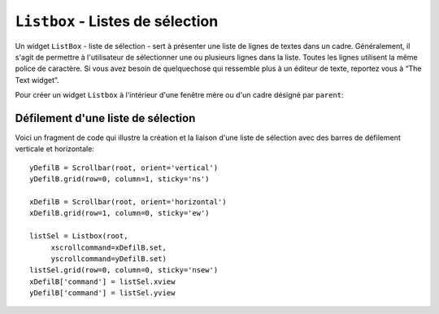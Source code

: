 .. _LISTBOX:

********************************
``Listbox`` - Listes de sélection
********************************

Un widget ``ListBox`` - liste de sélection - sert à présenter une liste de lignes de textes dans un cadre. Généralement, il s'agit de permettre à l'utilisateur de sélectionner une ou plusieurs lignes dans la liste. Toutes les lignes utilisent la même police de caractère. Si vous avez besoin de quelquechose qui ressemble plus à un éditeur de texte, reportez vous à “The Text widget”.

Pour créer un widget ``Listbox`` à l'intérieur d'une fenêtre mère ou d'un cadre désigné par ``parent``:

.. py:class:: Listbox(parent, option, ...)

        Ce constructeur retourne la nouvelle liste de sélection créée. Ses options incluent:

        :arg activestyle:
                Cette option sert à préciser l'apparence de la ligne active. Elle peut prendre l'une de ces valeurs: ``'underline'`` - la ligne active est souslignée (valeur par défaut) ; ``'dotbox'`` - La ligne active est mise en valeur par une ligne pointillée ; ``'none'`` - aucune mise en valeur.
        :arg bg: 
                (ou **background**) La couleur de fond de la liste de sélection.
        :arg bd: 
                (ou **borderwidth**) La largeur de la bordure de la liste de sélection. 2 pixels par défaut. Pour les valeurs possibles, voir :ref:`dimensions`.
        :arg cursor: 
                La cursor utilisée lorsque la souris survole le widget. Voir :ref:`pointeurs`.
        :arg disabledforeground: 
                La couleur du texte lorsque l'état du widget est ``'disabled'``.
        :arg exportselection: 
                Par défaut, l'utilisateur peut sélectionner le texte à la souris qui est alors copier dans le presse-papier. Pour désactiver ce comportement, utiliser ``exportselection=0``.
        :arg font: 
                La police de caractère utilisée pour le texte de la liste de sélection. Voir :ref:`polices`.
        :arg fg: 
                (ou **foreground**) La couleur utilisée pour le texte. Voir :ref:`couleurs`.
        :arg height: 
                Nombre de lignes (pas en pixels!) montrées dans la liste de sélection. 10 par défaut.
        :arg highlightbackground: 
                Couleur de la ligne de focus lorsque le widget ne l'a pas. Voir :ref:`FOCUS`.
        :arg highlightcolor: 
                Couleur de la ligne de focus lorsque le widget l'obtient.
        :arg highlightthickness: 
                Épaisseur de la ligne de focus.
        :arg listvariable:
                Une ``StringVar`` qui est associée à la liste de sélection dans son ensemble (Voir :ref:`CTRLVARIABLES`). L'appel de la méthode ``get()`` de cette variable de contrôle retourne une chaîne de la forme ``"('t0', 't1', ...)"`` où chaque ti est le contenu d'une ligne de la boîte de sélection. Pour modifier toutes les lignes de la boîte, appelez la méthode ``set(s)`` sur la variable de contrôle, où s est une chaîne qui contient les valeurs de chaque ligne séparées avec des espaces. Par exemple, si ``listCon`` est une ``StringVar`` associé à l'option **listvariable** d'une boîte de sélection, l'appel ``listCon.set('un deux trois')`` remplira la boîte avec trois lignes et l'appel ``listCon.get()`` retournera ``"('un', 'deux', 'trois')"``.
        :arg relief: 
                Sert à régler le relief de la bordure. ``'sunken'`` par défaut. Pour d'autres valeurs, voir :ref:`reliefs`.
        :arg selectbackground: 
                La couleur de fond utilisée pour les lignes sélectionnées.
        :arg selectborderwidth: 
                L'épaisseur de la bordure des lignes de texte sélectionnées. 0 par défaut. Elle est utilisée pour produire un effet de relief ``'raised'`` plus ou moins fort autour du texte sélectionné (Voir :ref:`reliefs`).
        :arg selectforeground: 
                La couleur du texte sélectionné.
        :arg selectmode:
                Détermine le nombre d'items qu'il est possible de sélectionner et la gestion du cliquer-glisser sur la sélection. ``'browse'`` -  Valeur par défaut, le cliquer-glisser modifie la sélection. ``'single'`` - Une seule ligne peut être sélectionnée et il n'est pas possible de déplacer la sélection par cliquer-glisser. ``'multiple'`` - Vous pouvez sélectionner plusieurs lignes à la fois. Le fait de cliquer sur une ligne déjà sélectionnée la déselectionne et vice versa. ``'extended'`` - vous pouvez sélectionner des lignes adjacentes par cliquer-glisser. 
        :arg state:
                Par défaut, une liste de sélection est dans l'état ``'normal'``. Pour désactiver la liste relativement à la souris, mettre la valeur ``'disabled'``.
        :arg takefocus: 
                Ce widget obtient le focus normalement. Mettre 0 pour sortir ce widget de la liste de «traversée du focus». Voir :ref:`FOCUS`.
        :arg width: 
                La largeur du widget mesurée en caractères (non en pixels). La largeur effective est basée sur la largeur moyenne des caractères de la fonte utilisée. 20 par défaut.
        :arg xscrollcommand: 
                Si vous souhaitez que l'utilisateur puisse faire défiler la liste horizontalement, vous pouvez lier votre liste de sélection à une barre de défilement horizontale. Configurer cette option avec la méthode ``set()`` de la barre de défilement. Voir :ref:`defilsellist` pour plus d'informations.
        :arg yscrollcommand: 
                Similaire à l'option précédente mais pour un défilement vertical.

        Les méthodes des listes de sélection utilisent fréquement des index:

        * Si vous utilisez un entier comme index, il se rapporte à la ligne de la liste de sélection qui possède cet index, en comptant à partir de 0.

        * L'index ``'end'`` correspond à la dernière ligne de la liste de sélection.

        * L'index ``'active'`` correspond à la ligne sélectionnée. Si la liste de sélection permet la multisélection, il correspond à la dernière ligne sélectionnée.

        * Un index de la forme ``'@x,y'`` correspond à la ligne qui est la plus proche du point de coordonnées (x,y) relativement au coin supérieur gauche du widget.

        Les méthodes des listes de sélection incluent:

        .. hlist::
                :columns: 4

                * :py:meth:`activate`
                * :py:meth:`bbox`
                * :py:meth:`curselection`
                * :py:meth:`delete`
                * :py:meth:`get`
                * :py:meth:`index`
                * :py:meth:`insert`
                * :py:meth:`itemcget`
                * :py:meth:`itemconfig`
                * :py:meth:`nearest`
                * :py:meth:`scan_dragto`
                * :py:meth:`scan_mark`
                * :py:meth:`see`
                * :py:meth:`selection_anchor`
                * :py:meth:`selection_clear`
                * :py:meth:`selection_includes`
                * :py:meth:`selection_set`
                * :py:meth:`size`
                * :py:meth:`xview`
                * :py:meth:`xview_moveto`
                * :py:meth:`xview_scroll`
                * :py:meth:`yview`
                * :py:meth:`yview_moveto`
                * :py:meth:`yview_scroll`

        .. py:method:: activate(index)

                Sélectionne la ligne ayant l'*index* indiqué.

        .. py:method:: bbox(index)

                Retourne la boîte englobante - *bounding box* - de la ligne ayant l'*index* indiqué sous la forme d'un tuple à 4 éléments ``(x, y, largeur, hauteur)``, où le pixel le plus en haut et à gauche de cette ligne est situé en ``(x,y)`` et la *largeur* et *hauteur* sont données en pixels. La *largeur* correspond à la partie de la ligne qui contient le texte.

                Si la ligne de numéro *index* n'est pas visible, cette méthode retourne ``None``. Si elle est partiellement visible, la boîte englobante peut excéder la zone visible.

        .. py:method:: curselection()

                Retourne un tuple qui contient les numéros ou index de la ou des lignes sélectionnées, en comptant à partir de 0. Si aucune ligne n'est sélectionnée, le tuple est vide.

        .. py:method:: delete(debut, fin=None)

                Supprime les lignes dont les indices sont dans l'intervalle [*debut*, *fin*] (extrémités incluses). Si le deuxième argument est omis, seule la ligne d'index *debut* est supprimée.

        .. py:method:: get(debut, fin=None)

                Retourne un tuple qui contient les textes des lignes dont les indices appartiennent à l'intervalle [*deb*, *fin*]. Si le deuxième argument est omis, seul le texte de la ligne d'indice *debut* est retourné.

        .. py:method:: index(i)

                Si c'est possible, positionne la partie visible de la liste de sélection de telle sorte qui la ligne numéro *i* soit tout en haut de la liste.

        .. py:method:: insert(index, *elements)

                Insert une ou plusieurs lignes (autant que d'*éléments* fournis après le premier argument) dans la liste avant la ligne de numéro *index*. Utiliser ``'end'`` comme premier argument si vous souhaitez ajouter de nouvelles lignes à la fin de la liste.

        .. py:method:: itemcget(index, option)

                Retourne l'une des valeurs d'option de la ligne de numéro *index* de la liste. Pour les options possibles, voir la méthode ``itemconfig()`` ci-dessous. Si l'option donnée n'a pas été configurée pour la ligne indiquée, la valeur de retour est une chaîne vide.

        .. py:method:: itemconfig(index, option=value, ...)

                Modifie une ou des options de configuration de la ligne de numéro *index*. Les options incluent:

                :arg background:
                        La couleur de fond de la ligne.
                :arg foreground:
                        La couleur du texte de la ligne.
                :arg selectbackground:
                        La couleur de fond utilisée lorsque la ligne est sélectionnée.
                :arg selectforeground:
                        La couleur du texte utilisée lorsque la ligne est sélectionnée.

        .. py:method:: nearest(y)

                Retourne l'index de la ligne visible la plus proche du niveau *y* (vertical) exprimé en pixels relativement au bord supérieur du widget.

        .. py:method:: scan_dragto(x, y)

                Voir la méthode ``scan_mark()`` ci-dessous. 

        .. py:method:: scan_mark(x, y)

                Utilisez cette méthode pour implémenter le défilement rapide de la liste de sélection à la souris. Pour réaliser cette fonctionnalité, lier un événement «appui sur l'un des boutons de la souris» à un gestionnaire qui se chargera d'appeler la méthode ``scan_mark()`` à la position courante de la souris. Ensuite, lier l'événement «déplacement de la souris» (*Motion*) à un gestionnaire qui appelera ``scan_dragto()`` avec la position courante de la souris. La liste de sélection défilera alors à un rythme proportionnel à la distance qui sépare la position enregisrée par ``scan_mark`` et la position courante.

        .. py:method:: see(index)

                Ajuste la position de la liste de sélection de telle sorte que la ligne de numéro *index* soit visible.

        .. py:method:: selection_anchor(index)

                Positionne l'«ancre de sélection» sur la ligne de numéro *index*. Une fois que cette ancre a été positionnée, vous pouvez y faire référence en utilisant l'index spécial ``'anchor'``.

                Par exemple, si votre liste est ``lbox``, ces instructions sélectionnerons les lignes 3, 4 et 5:

                ::

                        lbox.selection_anchor(3)
                        lbox.selection_set(tk.ANCHOR,5)


        .. py:method:: selection_clear(debut, fin=None)

                Déselectionne toutes les lignes dont les index appartiennent à l'intervalle [*debut*, *fin*]. Si le second argument est omis, seule la ligne de numéro *debut* est déselectionnée.

        .. py:method:: selection_includes(index)

                Retourne 1 si la ligne d'index donné est sélectionnée et retourne 0 autrement.

        .. py:method:: selection_set(debut, fin=None)

                Sélectionne toute les lignes dont les index appartiennent à l'intervalle [*debut*, *fin*]. Si le deuxième argument est omis, seule la ligne d'index *debut* est sélectionnée.

        .. py:method:: size()

                Retourne le nombre de lignes de la liste de sélection.

        .. py:method:: xview()

                Pour faire défiler la liste horizontalement, configurez l'option *command* du widget barre de défilement horizontale avec cette méthode. Voir :ref:`defilsellist`.

        .. py:method:: xview_moveto(fraction)

                Fait défiler la liste de sélection horizontalement de telle sorte que le côté gauche de la *fraction* de sa ligne la plus longue soit placé contre le bord gauche de la zone visible. L'argument *fraction* appartient à l'intervalle [0,1].

        .. py:method:: xview_scroll(nombre, quoi)

                Fait défiler la liste de sélection horizontalement. Pour l'argument *quoi*, utiliser soit ``'units'`` pour un défilement d'unité «un caractère», ou ``'pages'`` pour un défilement où l'unité est la «largeur effective de la liste de sélection». L'argument *nombre* indique le nombre d'unités du défilement: les valeurs négatives font défiler vers la droite, les positives vers la gauche.

        .. py:method:: yview()

                Similaire à la méthode ``xview()``, mais pour un défilement vertical.

        .. py:method:: yview_moveto(fraction)

                Similaire à la méthode ``xview_moveto()`` pour un défilement vertical.

        .. py:method:: yview_scroll(nombre, quoi)

                Similaire à la méthode ``xview_scroll()`` mais pour un défilement vertical. ``'units'`` se réfère à l'unité «ligne» et ``'pages'`` à l'unité «hauteur visible de la liste».

.. _defilsellist:

Défilement d'une liste de sélection
===================================

Voici un fragment de code qui illustre la création et la liaison d'une liste de sélection avec des barres de défilement verticale et horizontale::

    yDefilB = Scrollbar(root, orient='vertical')
    yDefilB.grid(row=0, column=1, sticky='ns')

    xDefilB = Scrollbar(root, orient='horizontal')
    xDefilB.grid(row=1, column=0, sticky='ew')

    listSel = Listbox(root,
         xscrollcommand=xDefilB.set,
         yscrollcommand=yDefilB.set)
    listSel.grid(row=0, column=0, sticky='nsew')
    xDefilB['command'] = listSel.xview
    yDefilB['command'] = listSel.yview

